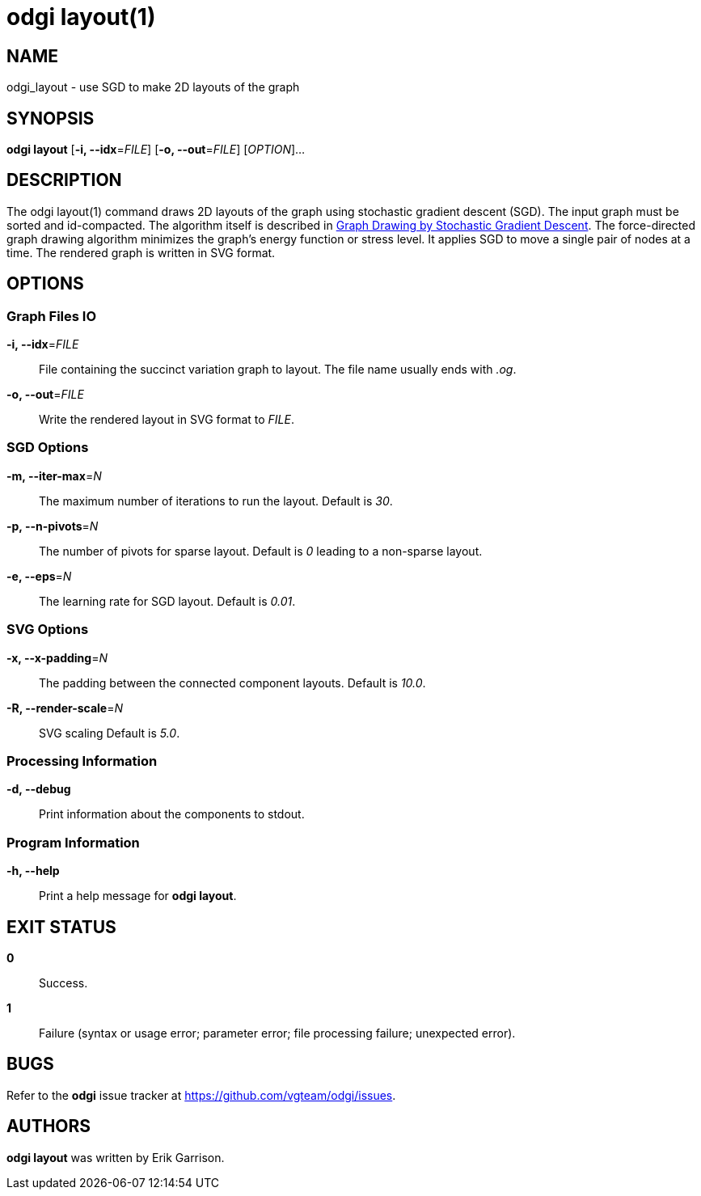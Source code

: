 = odgi layout(1)
ifdef::backend-manpage[]
Erik Garrison
:doctype: manpage
:release-version: v0.6.0
:man manual: odgi layout
:man source: odgi v0.6.0
:page-layout: base
endif::[]

== NAME

odgi_layout - use SGD to make 2D layouts of the graph

== SYNOPSIS

*odgi layout* [*-i, --idx*=_FILE_] [*-o, --out*=_FILE_] [_OPTION_]...

== DESCRIPTION

The odgi layout(1) command draws 2D layouts of the graph using stochastic gradient descent (SGD). The input graph must be sorted
and id-compacted. The algorithm itself is described in https://arxiv.org/abs/1710.04626[Graph Drawing by Stochastic Gradient Descent].
The force-directed graph drawing algorithm minimizes the graph's energy function or stress level.
It applies SGD to move a single pair of nodes at a time. The rendered graph is written in SVG format.

== OPTIONS

=== Graph Files IO

*-i, --idx*=_FILE_::
  File containing the succinct variation graph to layout. The file name usually ends with _.og_.

*-o, --out*=_FILE_::
  Write the rendered layout in SVG format to _FILE_.

=== SGD Options

*-m, --iter-max*=_N_::
  The maximum number of iterations to run the layout. Default is _30_.

*-p, --n-pivots*=_N_::
  The number of pivots for sparse layout. Default is _0_ leading to a non-sparse layout.

*-e, --eps*=_N_::
  The learning rate for SGD layout. Default is _0.01_.

=== SVG Options

*-x, --x-padding*=_N_::
  The padding between the connected component layouts. Default is _10.0_.

*-R, --render-scale*=_N_::
  SVG scaling Default is _5.0_.

=== Processing Information

*-d, --debug*::
  Print information about the components to stdout.

=== Program Information

*-h, --help*::
  Print a help message for *odgi layout*.

== EXIT STATUS

*0*::
  Success.

*1*::
  Failure (syntax or usage error; parameter error; file processing failure; unexpected error).

== BUGS

Refer to the *odgi* issue tracker at https://github.com/vgteam/odgi/issues.

== AUTHORS

*odgi layout* was written by Erik Garrison.
ifdef::backend-manpage[]
== RESOURCES

*Project web site:* https://github.com/vgteam/odgi

*Git source repository on GitHub:* https://github.com/vgteam/odgi

*GitHub organization:* https://github.com/vgteam

*Discussion list / forum:* https://github.com/vgteam/odgi/issues

== COPYING

The MIT License (MIT)

Copyright (c) 2019 Erik Garrison

Permission is hereby granted, free of charge, to any person obtaining a copy of
this software and associated documentation files (the "Software"), to deal in
the Software without restriction, including without limitation the rights to
use, copy, modify, merge, publish, distribute, sublicense, and/or sell copies of
the Software, and to permit persons to whom the Software is furnished to do so,
subject to the following conditions:

The above copyright notice and this permission notice shall be included in all
copies or substantial portions of the Software.

THE SOFTWARE IS PROVIDED "AS IS", WITHOUT WARRANTY OF ANY KIND, EXPRESS OR
IMPLIED, INCLUDING BUT NOT LIMITED TO THE WARRANTIES OF MERCHANTABILITY, FITNESS
FOR A PARTICULAR PURPOSE AND NONINFRINGEMENT. IN NO EVENT SHALL THE AUTHORS OR
COPYRIGHT HOLDERS BE LIABLE FOR ANY CLAIM, DAMAGES OR OTHER LIABILITY, WHETHER
IN AN ACTION OF CONTRACT, TORT OR OTHERWISE, ARISING FROM, OUT OF OR IN
CONNECTION WITH THE SOFTWARE OR THE USE OR OTHER DEALINGS IN THE SOFTWARE.
endif::[]